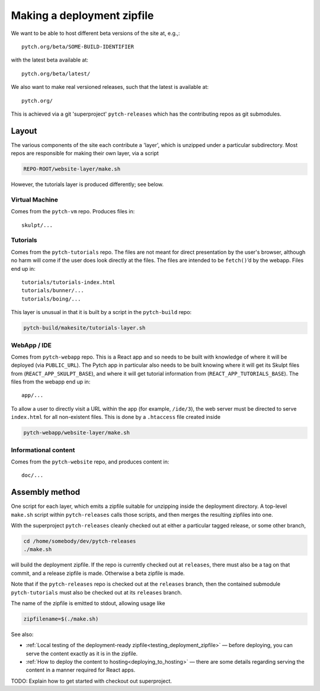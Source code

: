 .. _making_deployment_zipfile:

Making a deployment zipfile
===========================

We want to be able to host different beta versions of the site at, e.g.,::

  pytch.org/beta/SOME-BUILD-IDENTIFIER

with the latest beta available at::

  pytch.org/beta/latest/

We also want to make real versioned releases, such that the latest is
available at::

  pytch.org/

This is achieved via a git 'superproject' ``pytch-releases`` which has
the contributing repos as git submodules.



Layout
------

The various components of the site each contribute a 'layer', which is
unzipped under a particular subdirectory.  Most repos are responsible
for making their own layer, via a script

.. code-block:: text

  REPO-ROOT/website-layer/make.sh

However, the tutorials layer is produced differently; see below.


Virtual Machine
^^^^^^^^^^^^^^^

Comes from the ``pytch-vm`` repo.  Produces files in::

  skulpt/...

Tutorials
^^^^^^^^^

Comes from the ``pytch-tutorials`` repo.  The files are not meant for
direct presentation by the user's browser, although no harm will come
if the user does look directly at the files.  The files are intended
to be ``fetch()``\ ’d by the webapp.  Files end up in::

  tutorials/tutorials-index.html
  tutorials/bunner/...
  tutorials/boing/...

This layer is unusual in that it is built by a script in the
``pytch-build`` repo:

.. code-block:: text

  pytch-build/makesite/tutorials-layer.sh

WebApp / IDE
^^^^^^^^^^^^

Comes from ``pytch-webapp`` repo.  This is a React app and so needs to
be built with knowledge of where it will be deployed (via
``PUBLIC_URL``).  The Pytch app in particular also needs to be built
knowing where it will get its Skulpt files from
(``REACT_APP_SKULPT_BASE``), and where it will get tutorial
information from (``REACT_APP_TUTORIALS_BASE``).  The files from the
webapp end up in::

  app/...

To allow a user to directly visit a URL within the app (for example,
``/ide/3``), the web server must be directed to serve ``index.html``
for all non-existent files.  This is done by a ``.htaccess`` file
created inside

.. code-block:: text

  pytch-webapp/website-layer/make.sh


Informational content
^^^^^^^^^^^^^^^^^^^^^

Comes from the ``pytch-website`` repo, and produces content in::

  doc/...


Assembly method
---------------

One script for each layer, which emits a zipfile suitable for
unzipping inside the deployment directory.  A top-level ``make.sh``
script within ``pytch-releases`` calls those scripts, and then merges
the resulting zipfiles into one.

With the superproject ``pytch-releases`` cleanly checked out at either
a particular tagged release, or some other branch,

.. code-block:: bash

  cd /home/somebody/dev/pytch-releases
  ./make.sh

will build the deployment zipfile.  If the repo is currently checked
out at ``releases``, there must also be a tag on that commit, and a
release zipfile is made.  Otherwise a beta zipfile is made.

Note that if the ``pytch-releases`` repo is checked out at the
``releases`` branch, then the contained submodule ``pytch-tutorials``
must also be checked out at its ``releases`` branch.

The name of the zipfile is emitted to stdout, allowing usage like

.. code-block:: bash

  zipfilename=$(./make.sh)

See also:

* :ref:`Local testing of the deployment-ready
  zipfile<testing_deployment_zipfile>` — before deploying, you can
  serve the content exactly as it is in the zipfile.

* :ref:`How to deploy the content to hosting<deploying_to_hosting>` —
  there are some details regarding serving the content in a manner
  required for React apps.

TODO: Explain how to get started with checkout out superproject.
